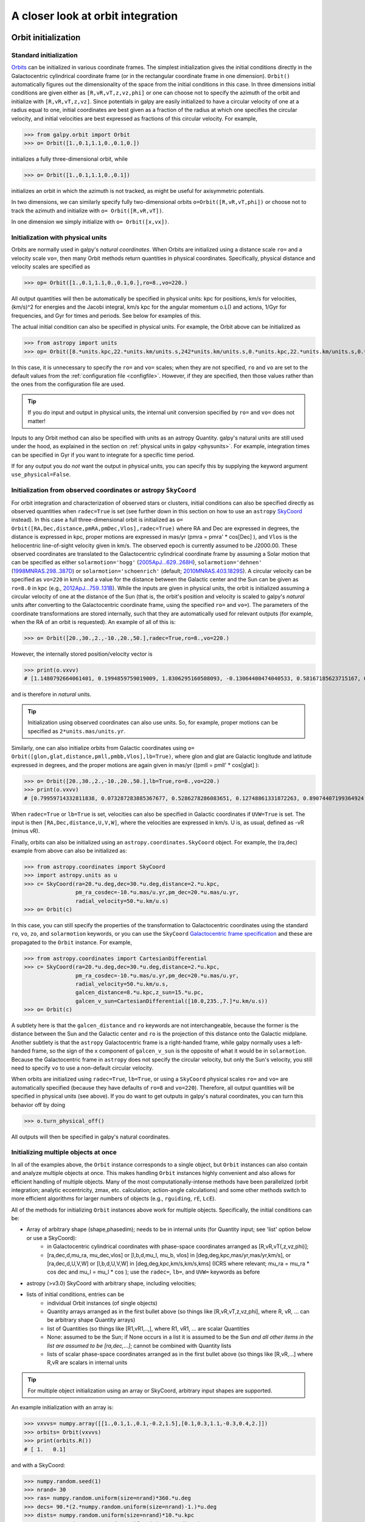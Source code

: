 A closer look at orbit integration
======================================

.. _orbinit:

Orbit initialization
--------------------

Standard initialization
***********************

`Orbits <reference/orbitinit.html>`__ can be initialized in various
coordinate frames. The simplest initialization gives the initial
conditions directly in the Galactocentric cylindrical coordinate frame
(or in the rectangular coordinate frame in one dimension). ``Orbit()``
automatically figures out the dimensionality of the space from the
initial conditions in this case. In three dimensions initial
conditions are given either as ``[R,vR,vT,z,vz,phi]`` or one can
choose not to specify the azimuth of the orbit and initialize with
``[R,vR,vT,z,vz]``. Since potentials in galpy are easily initialized
to have a circular velocity of one at a radius equal to one, initial
coordinates are best given as a fraction of the radius at which one
specifies the circular velocity, and initial velocities are best
expressed as fractions of this circular velocity. For example,

>>> from galpy.orbit import Orbit
>>> o= Orbit([1.,0.1,1.1,0.,0.1,0.])

initializes a fully three-dimensional orbit, while

>>> o= Orbit([1.,0.1,1.1,0.,0.1])

initializes an orbit in which the azimuth is not tracked, as might be
useful for axisymmetric potentials.

In two dimensions, we can similarly specify fully two-dimensional
orbits ``o=Orbit([R,vR,vT,phi])`` or choose not to track the azimuth
and initialize with ``o= Orbit([R,vR,vT])``.

In one dimension we simply initialize with ``o= Orbit([x,vx])``.

Initialization with physical units
************************************

Orbits are normally used in galpy's *natural coordinates*. When Orbits
are initialized using a distance scale ``ro=`` and a velocity scale
``vo=``, then many Orbit methods return quantities in physical
coordinates. Specifically, physical distance and velocity scales are
specified as

>>> op= Orbit([1.,0.1,1.1,0.,0.1,0.],ro=8.,vo=220.)

All output quantities will then be automatically be specified in
physical units: kpc for positions, km/s for velocities, (km/s)^2 for
energies and the Jacobi integral, km/s kpc for the angular momentum
o.L() and actions, 1/Gyr for frequencies, and Gyr for times and
periods. See below for examples of this.

The actual initial condition can also be specified in physical
units. For example, the Orbit above can be initialized as

>>> from astropy import units
>>> op= Orbit([8.*units.kpc,22.*units.km/units.s,242*units.km/units.s,0.*units.kpc,22.*units.km/units.s,0.*units.deg])

In this case, it is unnecessary to specify the ``ro=`` and ``vo=``
scales; when they are not specified, ``ro`` and ``vo`` are set to the
default values from the :ref:`configuration file
<configfile>`. However, if they are specified, then those values
rather than the ones from the configuration file are used.

.. TIP::
   If you do input and output in physical units, the internal unit conversion specified by ``ro=`` and ``vo=`` does not matter!

Inputs to any Orbit method can also be specified with units as an
astropy Quantity. galpy's natural units are still used under the hood,
as explained in the section on :ref:`physical units in galpy
<physunits>`. For example, integration times can be specified in Gyr
if you want to integrate for a specific time period.

If for any output you do *not* want the output in physical units, you
can specify this by supplying the keyword argument
``use_physical=False``.

Initialization from observed coordinates or astropy ``SkyCoord``
****************************************************************

For orbit integration and characterization of observed stars or
clusters, initial conditions can also be specified directly as
observed quantities when ``radec=True`` is set (see further down in
this section on how to use an ``astropy`` `SkyCoord
<http://docs.astropy.org/en/stable/api/astropy.coordinates.SkyCoord.html#astropy.coordinates.SkyCoord>`__
instead). In this case a full three-dimensional orbit is initialized
as ``o= Orbit([RA,Dec,distance,pmRA,pmDec,Vlos],radec=True)``
where RA and Dec are expressed in degrees, the distance is expressed
in kpc, proper motions are expressed in mas/yr (pmra = pmra' *
cos[Dec] ), and ``Vlos`` is the heliocentric line-of-sight velocity
given in km/s. The observed epoch is currently assumed to be
J2000.00. These observed coordinates are translated to the
Galactocentric cylindrical coordinate frame by assuming a Solar motion
that can be specified as either ``solarmotion='hogg'`` (`2005ApJ...629..268H
<http://adsabs.harvard.edu/abs/2005ApJ...629..268H>`_),
``solarmotion='dehnen'`` (`1998MNRAS.298..387D
<http://adsabs.harvard.edu/abs/1998MNRAS.298..387D>`_) or
``solarmotion='schoenrich'`` (default; `2010MNRAS.403.1829S
<http://adsabs.harvard.edu/abs/2010MNRAS.403.1829S>`_). A circular
velocity can be specified as ``vo=220`` in km/s and a value for the
distance between the Galactic center and the Sun can be given as
``ro=8.0`` in kpc (e.g., `2012ApJ...759..131B
<http://adsabs.harvard.edu/abs/2012ApJ...759..131B>`_). While the
inputs are given in physical units, the orbit is initialized assuming
a circular velocity of one at the distance of the Sun (that is, the
orbit's position and velocity is scaled to galpy's *natural* units
after converting to the Galactocentric coordinate frame, using the
specified ``ro=`` and ``vo=``). The parameters of the coordinate
transformations are stored internally, such that they are
automatically used for relevant outputs (for example, when the RA of
an orbit is requested). An example of all of this is:

>>> o= Orbit([20.,30.,2.,-10.,20.,50.],radec=True,ro=8.,vo=220.)

However, the internally stored position/velocity vector is

>>> print(o.vxvv)
# [1.1480792664061401, 0.1994859759019009, 1.8306295160508093, -0.13064400474040533, 0.58167185623715167, 0.14066246212987227]

and is therefore in *natural* units.

.. TIP::
   Initialization using observed coordinates can also use units. So, for example, proper motions can be specified as ``2*units.mas/units.yr``.

Similarly, one can also initialize orbits from Galactic coordinates
using ``o= Orbit([glon,glat,distance,pmll,pmbb,Vlos],lb=True)``, where
glon and glat are Galactic longitude and latitude expressed in
degrees, and the proper motions are again given in mas/yr ((pmll =
pmll' * cos[glat] ):

>>> o= Orbit([20.,30.,2.,-10.,20.,50.],lb=True,ro=8.,vo=220.)
>>> print(o.vxvv)
# [0.79959714332811838, 0.073287283885367677, 0.5286278286083651, 0.12748861331872263, 0.89074407199364924, 0.0927414387396788]


When ``radec=True`` or ``lb=True`` is set, velocities can also be
specified in Galactic coordinates if ``UVW=True`` is set. The input is
then ``[RA,Dec,distance,U,V,W]``, where the velocities are expressed
in km/s. U is, as usual, defined as -vR (minus vR).

Finally, orbits can also be initialized using an
``astropy.coordinates.SkyCoord`` object. For example, the (ra,dec)
example from above can also be initialized as:

>>> from astropy.coordinates import SkyCoord
>>> import astropy.units as u
>>> c= SkyCoord(ra=20.*u.deg,dec=30.*u.deg,distance=2.*u.kpc,
	        pm_ra_cosdec=-10.*u.mas/u.yr,pm_dec=20.*u.mas/u.yr,
                radial_velocity=50.*u.km/u.s)
>>> o= Orbit(c)

In this case, you can still specify the properties of the
transformation to Galactocentric coordinates using the standard
``ro``, ``vo``, ``zo``, and ``solarmotion`` keywords, or you can use
the ``SkyCoord`` `Galactocentric frame specification
<http://docs.astropy.org/en/stable/api/astropy.coordinates.Galactocentric.html#astropy.coordinates.Galactocentric>`__
and these are propagated to the ``Orbit`` instance. For example,

>>> from astropy.coordinates import CartesianDifferential
>>> c= SkyCoord(ra=20.*u.deg,dec=30.*u.deg,distance=2.*u.kpc,
	        pm_ra_cosdec=-10.*u.mas/u.yr,pm_dec=20.*u.mas/u.yr,
                radial_velocity=50.*u.km/u.s,
                galcen_distance=8.*u.kpc,z_sun=15.*u.pc,
                galcen_v_sun=CartesianDifferential([10.0,235.,7.]*u.km/u.s))
>>> o= Orbit(c)

A subtlety here is that the ``galcen_distance`` and ``ro`` keywords
are not interchangeable, because the former is the distance between
the Sun and the Galactic center and ``ro`` is the projection of this
distance onto the Galactic midplane. Another subtlety is that the
``astropy`` Galactocentric frame is a right-handed frame, while galpy
normally uses a left-handed frame, so the sign of the x component of
``galcen_v_sun`` is the opposite of what it would be in
``solarmotion``. Because the Galactocentric frame in ``astropy`` does
not specify the circular velocity, but only the Sun's velocity, you
still need to specify ``vo`` to use a non-default circular velocity.

When orbits are initialized using ``radec=True``, ``lb=True``, or
using a ``SkyCoord`` physical scales ``ro=`` and ``vo=`` are
automatically specified (because they have defaults of ``ro=8`` and
``vo=220``). Therefore, all output quantities will be specified in
physical units (see above). If you do want to get outputs in galpy's
natural coordinates, you can turn this behavior off by doing

>>> o.turn_physical_off()

All outputs will then be specified in galpy's natural coordinates.

.. _orbmultinit:

Initializing multiple objects at once
*************************************

In all of the examples above, the ``Orbit`` instance corresponds to a
single object, but ``Orbit`` instances can also contain and analyze
multiple objects at once. This makes handling ``Orbit`` instances
highly convenient and also allows for efficient handling of multiple
objects. Many of the most computationally-intense methods have been
parallelized (orbit integration; analytic eccentricity, zmax,
etc. calculation; action-angle calculations) and some other methods
switch to more efficient algorithms for larger numbers of objects
(e.g., ``rguiding``, ``rE``, ``LcE``). 

All of the methods for initializing ``Orbit`` instances above work for
multiple objects. Specifically, the initial conditions can be:

* Array of arbitrary shape (shape,phasedim); needs to be in internal units (for Quantity input; see 'list' option below or use a SkyCoord):
    * in Galactocentric cylindrical coordinates with phase-space coordinates arranged as [R,vR,vT(,z,vz,phi)];
    * [ra,dec,d,mu_ra, mu_dec,vlos] or [l,b,d,mu_l, mu_b, vlos] in [deg,deg,kpc,mas/yr,mas/yr,km/s], or [ra,dec,d,U,V,W] or [l,b,d,U,V,W] in [deg,deg,kpc,km/s,km/s,kms] (ICRS where relevant; mu_ra = mu_ra * cos dec and mu_l = mu_l * cos ); use the ``radec=``, ``lb=``, and ``UVW=`` keywords as before
* astropy (>v3.0) SkyCoord with arbitrary shape, including velocities;
* lists of initial conditions, entries can be
   * individual Orbit instances (of single objects)
   * Quantity arrays arranged as in the first bullet above (so things like [R,vR,vT,z,vz,phi], where R, vR, ... can be arbitrary shape Quantity arrays)
   * list of Quantities (so things like [R1,vR1,..,], where R1, vR1, ... are scalar Quantities
   * None: assumed to be the Sun; if None occurs in a list it is assumed to be the Sun *and all other items in the list are assumed to be [ra,dec,...]*; cannot be combined with Quantity lists
   * lists of scalar phase-space coordinates arranged as in the first bullet above (so things like [R,vR,...] where R,vR are scalars in internal units  

.. TIP::
   For multiple object initialization using an array or SkyCoord, arbitrary input shapes are supported.

An example initialization with an array is:

>>> vxvvs= numpy.array([[1.,0.1,1.,0.1,-0.2,1.5],[0.1,0.3,1.1,-0.3,0.4,2.]])
>>> orbits= Orbit(vxvvs)
>>> print(orbits.R())
# [ 1.   0.1]

and with a SkyCoord:

>>> numpy.random.seed(1)
>>> nrand= 30
>>> ras= numpy.random.uniform(size=nrand)*360.*u.deg
>>> decs= 90.*(2.*numpy.random.uniform(size=nrand)-1.)*u.deg
>>> dists= numpy.random.uniform(size=nrand)*10.*u.kpc
>>> pmras= 20.*(2.*numpy.random.uniform(size=nrand)-1.)*20.*u.mas/u.yr
>>> pmdecs= 20.*(2.*numpy.random.uniform(size=nrand)-1.)*20.*u.mas/u.yr
>>> vloss= 200.*(2.*numpy.random.uniform(size=nrand)-1.)*u.km/u.s
# Without any custom coordinate-transformation parameters
>>> co= SkyCoord(ra=ras,dec=decs,distance=dists, 
                 pm_ra_cosdec=pmras,pm_dec=pmdecs,
                 radial_velocity=vloss,
                 frame='icrs')
>>> orbits= Orbit(co)
>>> print(orbits.ra()[:3],ras[:3])
# [  1.50127922e+02   2.59316818e+02   4.11749371e-02] deg [  1.50127922e+02   2.59316818e+02   4.11749342e-02] deg

As before, you can use the ``SkyCoord`` Galactocentric frame
specification here.

``Orbit`` instances containing multiple objects act like numpy arrays
in many ways, but have some subtly different behaviors for some
functions. For example, one can do:

>>> print(len(orbits))
# 30
>>> print(orbits.shape)
# (30,)
>>> print(orbits.size)
# 30
>>> orbits.reshape((6,5)) # reshape is done inplace
>>> print(len(orbits))
# 6
>>> print(orbits.shape)
# (6,5)
>>> print(orbits.size)
# 30
>>> sliced_orbits= orbits[:3,1:5] # Extract a subset using numpy's slicing rules
>>> print(sliced_orbits.shape)
# (3,4)
>>> single_orbit= orbits[1,3] # Extract a single object
>>> print(single_orbit.shape)
# ()

Slicing creates a new ``Orbit`` instance. When slicing an ``Orbit``
instance that has been integrated, the integrated orbit will be
transferred to the new instance.

The shape of the ``Orbit`` instances is retained for all relevant
outputs. Continuing on from the previous example (where ``orbits`` has
shape ``(6,5)`` after we reshaped it), we have:

>>> print(orbits.R().shape)
# (6,5)
>>> print(orbits.L().shape)
# (6,5,3)

After orbit integration, evaluating ``orbits.R(times)`` would return
an array with shape ``(6,5,ntimes)`` here.

.. _orbfromname:

Initialization from an object's name
****************************************

A convenience method, ``Orbit.from_name``, is also available to initialize
orbits from the name of an object. For example, for the star `Lacaille 8760 <https://en.wikipedia.org/wiki/Lacaille_8760>`__:

>>> o= Orbit.from_name('Lacaille 8760', ro=8., vo=220.)
>>> [o.ra(), o.dec(), o.dist(), o.pmra(), o.pmdec(), o.vlos()]
# [319.31362023999276, -38.86736390000036, 0.003970940656277758, -3258.5529999996584, -1145.3959999996205, 20.560000000006063]

but this also works for globular clusters, e.g., to obtain `Omega Cen <https://en.wikipedia.org/wiki/Omega_Centauri>`__'s orbit and current location in the Milky Way do:

>>> o= Orbit.from_name('Omega Cen')
>>> from galpy.potential import MWPotential2014
>>> ts= numpy.linspace(0.,100.,2001)
>>> o.integrate(ts,MWPotential2014)
>>> o.plot()
>>> plot([o.R()],[o.z()],'ro')

.. image:: images/mwp14-orbit-integration-omegacen.png
	:scale: 40 %

We see that Omega Cen is currently close to its maximum distance from both the Galactic center and from the Galactic midplane (note that Omega Cen's phase-space coordinates were updated internally in ``galpy`` after this plot was made and the orbit is now slightly different).

Similarly, you can do:

>>> o= Orbit.from_name('LMC')
>>> [o.ra(), o.dec(), o.dist(), o.pmra(), o.pmdec(), o.vlos()]
# [80.894200000000055, -69.756099999999847, 49.999999999999993, 1.909999999999999, 0.2290000000000037, 262.19999999999993]

It is also possible to initialize using multiple names, for example:

>>> o= Orbit.from_name(['LMC','SMC'])
>>> print(o.ra(),o.dec(),o.dist())
# [ 80.8942  13.1583] deg [-69.7561 -72.8003] deg [ 50.  60.] kpc

The names are stored in the ``name`` attribute:

>>> print(o.name)
# ['LMC', 'SMC']

The ``Orbit.from_name`` method attempts to resolve the name of the
object in SIMBAD, and then use the observed coordinates found there to
generate an ``Orbit`` instance. In order to query SIMBAD,
``Orbit.from_name`` requires the `astroquery
<https://astroquery.readthedocs.io/>`_ package to be installed. A
small number of objects, mainly Milky Way globular clusters and dwarf
satellite galaxies, have their phase-space coordinates stored in a
file that is part of galpy and for these objects the values from this
file are used rather than querying SIMBAD. ``Orbit.from_name``
supports tab completion in IPython/Jupyter for this list of objects

.. image:: images/orbit-fromname-tabcomplete.png
   :scale: 50 %

The ``Orbit.from_name`` method also allows you to load some
collections of objects in a simple manner. Currently, three
collections are supported: 'MW globular clusters', 'MW satellite
galaxies', and 'solar system'. Specifying 'MW globular clusters' loads
all of the Milky-Way globular clusters with data from Gaia DR2 (using the
`Vasiliev 2019
<https://ui.adsabs.harvard.edu/abs/2019MNRAS.484.2832V>`__ catalog):

>>> o= Orbit.from_name('MW globular clusters')
>>> print(len(o))
# 150
>>> print(o.name)
# ['NGC5286', 'Terzan12', 'Arp2', 'NGC5024', ... ]
>>> print(o.r())
# [  8.86999028   3.33270877  21.42173795  18.41411889, ...]

It is then easy to, for example, integrate the orbits of all Milky-Way globular clusters in ``MWPotential2014`` and plot them in 3D:

>>> ts= numpy.linspace(0.,300.,1001)
>>> o.integrate(ts,MWPotential2014)
>>> o.plot3d(alpha=0.4)
>>> xlim(-100.,100.)
>>> ylim(-100.,100)
>>> gca().set_zlim3d(-100.,100);

.. image:: images/orbit-fromname-mwglobsorbits.png
   :scale: 65 %

Similarly, 'MW satellite galaxies' loads all of the Milky-Way satellite galaxies from `Fritz et al. (2018) <https://ui.adsabs.harvard.edu/abs/2018A%26A...619A.103F>`__:

>>> o= Orbit.from_name('MW satellite galaxies')
>>> print(len(o))
# 40
>>> print(o.name)
# ['AquariusII', 'BootesI', 'BootesII', 'CanesVenaticiI', 'CanesVenaticiII', 'Carina',
   'CarinaII', 'CarinaIII', 'ComaBerenices', 'CraterII', 'Draco', 'DracoII', 'EridanusII', 
   'Fornax', 'GrusI', 'Hercules', 'HorologiumI', 'HydraII', 'HydrusI', 'LeoI', 'LeoII', 
   'LeoIV', 'LeoV', 'LMC', 'PhoenixI', 'PiscesII', 'ReticulumII', 'Sgr', 'Sculptor',
   'Segue1', 'Segue2', 'SMC', 'Sextans', 'TriangulumII', 'TucanaII', 'TucanaIII',
   'UrsaMajorI', 'UrsaMajorII', 'UrsaMinor', 'Willman1']
>>> print(o.r())
# [105.11517882  64.02897066  39.72074174 210.66938806 160.60529059
 105.36807259  37.01725917  28.92738515  43.43084545 111.15279646
  79.06498854  23.70062857 364.87901007 141.29780146 116.28700298
 128.81345239  83.47228672 147.90512269  25.68800918 272.93146472
 227.39435987 154.7574384  173.77516411  49.60813235 418.76813979
 181.9540996   32.92030664  19.06561359  84.81046251  27.67609888
  42.13122436  60.28760354  88.86197382  34.58139798  53.79147743
  21.05413655 101.85224099  40.70060809  77.72601419  42.65853777] kpc

and we can integrate and plot them in 3D as above:

>>> o.plot3d(alpha=0.4)
>>> xlim(-400.,400.)
>>> ylim(-400.,400)
>>> gca().set_zlim3d(-400.,400)

.. image:: images/orbit-fromname-mwsatsorbits.png
   :scale: 65 %

Because ``MWPotential2014`` has a relatively low-mass dark-matter halo, a bunch of the satellites are unbound (to make them bound, you can increase the mass of the halo by, for example, multiplying it by 1.5, as in ``MWPotential2014[2]*= 1.5``).

Finally, for illustrative purposes, the solar system is included as a
collection as well. The solar system is set up such that the center of
what is normally the Galactocentric coordinate frame in ``galpy`` is
now the solar system barycenter and the coordinate frame is a
heliocentric one. The solar system data are taken from `Bovy et
al. (2010) <https://ui.adsabs.harvard.edu/abs/2010ApJ...711.1157B>`__
and they represent the positions and planets on April 1, 2009. To load
the solar system do:

>>> o= Orbit.from_name('solar system') 

Giving for example:

>>> print(o.name) 
# ['Mercury', 'Venus', 'Earth', 'Mars', 'Jupiter', 'Saturn', 'Uranus', 'Neptune']

You can then, for example, integrate the solar system for 10 years as follows

>>> import astropy.units as u
>>> from galpy.potential import KeplerPotential
>>> from galpy.util.conversion import get_physical
>>> kp= KeplerPotential(amp=1.*u.Msun,**get_physical(o)) # Need to use **get_physical to get the ro= and vo= parameters, which differ from the default for the solar system
>>> ts= numpy.linspace(0.,10.,1001)*u.yr
>>> o.integrate(ts,kp)
>>> o.plot(d1='x',d2='y')

which gives

.. image:: images/orbit-fromname-solarsyst.png
   :scale: 75 %

Note that, as usual, physical outputs are in kpc, leading to very small numbers! 

.. TIP::
   Setting up an ``Orbit`` instance *without* arguments will return an Orbit instance representing the Sun: ``o= Orbit()``. This instance has physical units *turned on by default*, so methods will return outputs in physical units unless you ``o.turn_physical_off()``.

.. WARNING::
   Orbits initialized using ``Orbit.from_name`` have physical output *turned on by default*, so methods will return outputs in physical units unless you ``o.turn_physical_off()``.

.. _orbintegration:

Orbit integration
------------------

After an orbit is initialized, we can integrate it for a set of times
``ts``, given as a numpy array. For example, in a simple logarithmic
potential we can do the following

>>> from galpy.potential import LogarithmicHaloPotential
>>> lp= LogarithmicHaloPotential(normalize=1.)
>>> o= Orbit([1.,0.1,1.1,0.,0.1,0.])
>>> import numpy
>>> ts= numpy.linspace(0,100,10000)
>>> o.integrate(ts,lp)

to integrate the orbit from ``t=0`` to ``t=100``, saving the orbit at
10000 instances. In physical units, we can integrate for 10 Gyr as follows

>>> from astropy import units
>>> ts= numpy.linspace(0,10.,10000)*units.Gyr
>>> o.integrate(ts,lp)

.. WARNING::
   When the integration times are not specified using a Quantity, they are assumed to be in natural units.

If we initialize the Orbit using a distance scale ``ro=`` and a
velocity scale ``vo=``, then Orbit plots and outputs will use physical
coordinates (currently, times, positions, and velocities)

>>> op= Orbit([1.,0.1,1.1,0.,0.1,0.],ro=8.,vo=220.) #Use Vc=220 km/s at R= 8 kpc as the normalization
>>> op.integrate(ts,lp) 

An ``Orbit`` instance containing multiple objects can be integrated in
the same way and the orbit integration will be performed in parallel
on machines with multiple cores. For the fast C integrators (:ref:`see
below <fastorbit>`), this parallelization is done using OpenMP in C
and requires one to set the ``OMP_NUM_THREADS`` environment variable
to control the number of cores used. The Python integrators are
parallelized in Python and by default also use the ``OMP_NUM_THREADS``
variable to set the number of cores (but for the Python integrators
this can be overwritten). A simple example is

>>> vxvvs= numpy.array([[1.,0.1,1.,0.1,-0.2,1.5],[0.1,0.3,1.1,-0.3,0.4,2.]])
>>> orbits= Orbit(vxvvs)
>>> orbits.integrate(ts,lp)
>>> print(orbits.R(ts).shape)
# (2,10000)
>>> print(orbits.R(ts))
# [[ 1.          1.00281576  1.00563403 ...,  1.05694767  1.05608923
#   1.0551804 ]
# [ 0.1         0.18647825  0.27361065 ...,  3.39447863  3.34992543
#   3.30527001]]

.. _orbintegration-noninertial:

Orbit integration in non-inertial frames
-----------------------------------------

The default assumption in ``galpy`` is that the frame that an orbit is 
integrated in is an inertial one. However, ``galpy`` also supports 
orbit integration in non-inertial frames that are rotating or whose 
center is accelerating (or a combination of the two). When a frame is 
not an inertial frame, fictitious forces such as the centrifugal 
and Coriolis forces need to be taken into account. ``galpy`` implements 
all of the necessary forces as part of the 
:ref:`NonInertialFrameForce <noninertialframe_potential>` class. objects
of this class are instantiated with arbitrary three-dimensional rotation 
frequencies (and their time derivative) and/or arbitrary three-dimensional 
acceleration of the origin. The class documentation linked to above 
provides full mathematical details on the rotation and acceleration 
of the non-inertial frame.

We can then, for example, integrate the orbit of the Sun in the LSR frame, 
that is, the frame that is corotating with that of the circular orbit 
at the location of the Sun. To do this for ``MWPotential2014``, do

>>> from galpy.potential import MWPotential2014, NonInertialFrameForce
>>> nip= NonInertialFrameForce(Omega=1.) # LSR has Omega=1 in natural units
>>> o= Orbit() # Orbit() is the orbit of the Sun in the inertial frame
>>> o.turn_physical_off() # To use internal units
>>> o= Orbit([o.R(),o.vR(),o.vT()-1.,o.z(),o.vz(),o.phi()]) # Convert to the LSR frame
>>> ts= numpy.linspace(0.,20.,1001)
>>> o.integrate(ts,MWPotential2014+nip)
>>> o.plot(d1='x',d2='y')

which gives

.. image:: images/orbit-noninert-sunlsr-internal.png
   :scale: 50 %

we can compare this to integrating the orbit in the inertial frame and 
displaying it in the non-inertial LSR frame as follows:

>>> o.plot(d1='x',d2='y') # Repeat plot from above
>>> o= Orbit() # Orbit() is the orbit of the Sun in the inertial frame
>>> o.turn_physical_off() # To use internal units
>>> o.integrate(ts,MWPotential2014)
>>> o.plot(d1='R*cos(phi-t)',d2='R*sin(phi-t)',overplot=True) # Omega = 1, so Omega t = t

which gives

.. image:: images/orbit-noninert-sunlsr-internal-compare.png
   :scale: 50 %

We can also do all of the above in physical units, in which case the 
first example above becomes

>>> from galpy.potential import MWPotential2014, NonInertialFrameForce
>>> from astropy import units
>>> nip= NonInertialFrameForce(Omega=220./8.*units.km/units.s/units.kpc)
>>> o= Orbit() # Orbit() is the orbit of the Sun in the inertial frame
>>> o= Orbit([o.R(quantity=True),o.vR(quantity=True),
              o.vT(quantity=True)-220.*units.km/units.s,
              o.z(quantity=True),o.vz(quantity=True),
              o.phi(quantity=True)]) # Convert to the LSR frame
>>> ts= numpy.linspace(0.,20.,1001)
>>> o.integrate(ts,MWPotential2014+nip)
>>> o.plot(d1='x',d2='y')

We can also provide the ``Omega=`` frequency as an arbitrary function of time. 
In this case, the frequency must be returned in internal units and the input 
time of this function must be in internal units as well (use the routines in 
:ref:`galpy.util.conversion <bovyconversion>` for converting from physical to 
internal units; you need to *divide* by these to go from physical to internal). 
For the example above, this would amount to setting

>>> nip= NonInertialFrameForce(Omega=lambda t: 1.,Omegadot=lambda t: 0.)

Note that when we supply ``Omega`` as a function, it is necessary to specify 
its time derivative as well as ``Omegadot`` (all again in internal units).

We give an example of having the origin of the non-inertial frame accelerate 
in the :ref:`orbit-example-barycentric-acceleration-LMC` section below.

Displaying the orbit
---------------------

After integrating the orbit, it can be displayed by using the
``plot()`` function. The quantities that are plotted when ``plot()``
is called depend on the dimensionality of the orbit: in 3D the (R,z)
projection of the orbit is shown; in 2D either (X,Y) is plotted if the
azimuth is tracked and (R,vR) is shown otherwise; in 1D (x,vx) is
shown. E.g., for the example given above at the start of the 
:ref:`orbintegration` section above,

>>> o.plot()

gives

.. image:: images/lp-orbit-integration.png

If we do the same for the Orbit that has physical distance and
velocity scales associated with it, we get the following

>>> op.plot()

.. image:: images/lp-orbit-integration-physical.png

If we call ``op.plot(use_physical=False)``, the quantities will be
displayed in natural galpy coordinates. 

Plotting an ``Orbit`` instance that consists of multiple objects plots
all objects at once, e.g.,

>>> orbits.plot()

gives

.. image:: images/lp-orbits-integration.png
	:scale: 80 % 

Other projections of the orbit can be displayed by specifying the
quantities to plot. E.g., 

>>> o.plot(d1='x',d2='y')

gives the projection onto the plane of the orbit:

.. image:: images/lp-orbit-integration-xy.png

while

>>> o.plot(d1='R',d2='vR')

gives the projection onto (R,vR):

.. image:: images/lp-orbit-integration-RvR.png

We can also plot the orbit in other coordinate systems such as
Galactic longitude and latitude

>>> o.plot('k.',d1='ll',d2='bb')

which shows

.. image:: images/lp-orbit-integration-lb.png

or RA and Dec

>>> o.plot('k.',d1='ra',d2='dec')

.. image:: images/lp-orbit-integration-radec.png

See the documentation of the o.plot function and the o.ra(), o.ll(),
etc. functions on how to provide the necessary parameters for the
coordinate transformations.

It is also possible to plot quantities computed from the basic Orbit
outputs like ``o.x()``, ``o.r()``, etc. For this to work, the `numexpr
<https://github.com/pydata/numexpr>`__ module needs to be installed;
this can be done using ``pip`` or ``conda``. Then you can ask for
plots like

>>> o.plot(d1='r',d2='vR*R/r+vz*z/r')

where ``d2=`` converts the velocity to spherical coordinates (this is
currently not a pre-defined option). This gives the following orbit
(which is closed in this projection, because we are using a spherical
potential):

.. image:: images/lp-orbit-integration-spherrvr.png

You can also do  more complex things like

>>> o.plot(d1='x',d2='y')
>>> o.plot(d1='R*cos(phi-{:f}*t)'.format(o.Op(quantity=False)),
           d2='R*sin(phi-{:f}*t)'.format(o.Op(quantity=False)),
          overplot=True)

which shows the orbit in the regular ``(x,y)`` frame as well as in a
``(x,y)`` frame that is rotating at the angular frequency of the
orbit. When doing more complex calculations like this, you need to
make sure that you are getting the units right: parameters ``param``
in the expression you provide are directly evaluated as ``o.param()``,
which depending on how you setup the object may or may not return
output in physical units. The expression above is safe, because
``o.Op`` evaluated like this will be in a consistent unit system with
the rest of the expression. Expressions cannot contain astropy
Quantities (these cannot be parsed by the parser), which is why
``quantity=False`` is specified; this is also used internally.

Finally, it is also possible to plot arbitrary functions of time with
``Orbit.plot``, by specifying ``d1=`` or ``d2=`` as a function. For
example, to display the orbital velocity in the spherical radial
direction, which we also did with the expression above, you can do the
following

>>> o.plot(d1='r',
	   d2=lambda t: o.vR(t)*o.R(t)/o.r(t)+o.vz(t)*o.z(t)/o.r(t),
	   ylabel='v_r')

For a function like this, just specifying it as the expression
``d2='vR*R/r+vz*z/r'`` is much more convenient, but expressions that
cannot be parsed automatically could be directly given as a function.

.. _orbanim:

Animating the orbit
-------------------

.. WARNING::
   Animating orbits is a new, experimental feature at this time that may be changed in later versions. It has only been tested in a limited fashion. If you are having problems with it, please open an `Issue <https://github.com/jobovy/galpy/issues>`__ and list all relevant details about your setup (python version, jupyter version, browser, any error message in full). It may also be helpful to check the javascript console for any errors.

In a `jupyter notebook <http://jupyter.org>`__ or in `jupyterlab <http://jupyterlab.readthedocs.io/en/stable/>`__ (jupyterlab versions >= 0.33) you can also create an animation of an orbit *after* you have integrated it. For example, to do this for the ``op`` orbit from above (but only integrated for 2 Gyr to create a shorter animation as an example here), do

>>> op.animate()

This will create the following animation

.. raw:: html
   :file: orbitanim.html

.. TIP::
   There is currently no option to save the animation within ``galpy``, but you could use screen capture software (for example, QuickTime's `Screen Recording <https://support.apple.com/kb/ph5882?locale=en_CA>`__ feature) to record your screen while the animation is running and save it as a video.

``animate`` has options to specify the width and height of the resulting animation, and it can also animate up to three projections of an orbit at the same time. For example, we can look at the orbit in both (x,y) and (R,z) at the same time with

>>> op.animate(d1=['x','R'],d2=['y','z'],width=800)

which gives

.. raw:: html
   :file: orbitanim2proj.html

If you want to embed the animation in a webpage, you can obtain the necessary HTML using the ``_repr_html_()`` function of the IPython.core.display.HTML object returned by ``animate``. By default, the HTML includes the entire orbit's data, but ``animate`` also has an option to store the orbit in a separate ``JSON`` file that will then be loaded by the output HTML code.

``animate`` also works in principle for ``Orbit`` instances containing multiple objects, but in practice the resulting animation is very slow once more than a few orbits/projections are used.
   
Orbit characterization
----------------------

The properties of the orbit can also be found using galpy. For
example, we can calculate the peri- and apocenter radii of an orbit,
its eccentricity, and the maximal height above the plane of the orbit

>>> o.rap(), o.rperi(), o.e(), o.zmax()
# (1.2581455175173673,0.97981663263371377,0.12436710999105324,0.11388132751079502)

or for multiple objects at once

>>> orbits.rap(), orbits.rperi(), orbits.e(), orbits.zmax()
# (array([ 1.0918143 ,  0.49557137]),
# array([ 0.96779816,  0.29150873]),
# array([ 0.06021334,  0.2592654 ]),
# array([ 0.24734084,  0.47327396]))

These four quantities can also be computed using analytical means (exact or approximations depending on the potential) by specifying ``analytic=True``

>>> o.rap(analytic=True), o.rperi(analytic=True), o.e(analytic=True), o.zmax(analytic=True)
# (1.2581448917376636,0.97981640959995842,0.12436697719989584,0.11390708640305315)

or for multiple objects at once (this calculation is done in parallel on systems that support it)

>>> orbits.rap(analytic=True), orbits.rperi(analytic=True), orbits.e(analytic=True), orbits.zmax(analytic=True)
# (array([ 1.09181433,  0.49557137]),
# array([ 0.96779816,  0.29150873]),
# array([ 0.06021335,  0.2592654 ]),
# array([ 0.24734693,  0.4733304 ]))

We can also calculate the energy of the orbit, either in the potential
that the orbit was integrated in, or in another potential:

>>> o.E(), o.E(pot=mp)
# (0.6150000000000001, -0.67390625000000015)

where ``mp`` is the Miyamoto-Nagai potential of :ref:`Introduction:
Rotation curves <rotcurves>`.

Many other quantities characterizing the orbit can be calculated as well, 
for example, orbital actions, frequencies, and angles (see 
:ref:`this section <aaorbit>`), the guiding-center radius ``rguiding``, 
and the radius ``rE`` and angular momentum ``LcE`` of the circular orbit 
with the same energy as the Orbit instance. See the 
:ref:`Orbit API page <orbit-api>` for a full list of quantities that can 
accessed for any ``Orbit`` instance.

For the Orbit ``op`` that was initialized above with a distance scale
``ro=`` and a velocity scale ``vo=``, these outputs are all in
physical units

>>> op.rap(), op.rperi(), op.e(), op.zmax()
# (10.065158988860341,7.8385312810643057,0.12436696983841462,0.91105035688072711) #kpc
>>> op.E(), op.E(pot=mp)
# (29766.000000000004, -32617.062500000007) #(km/s)^2

We can also show the energy as a function of time (to check energy
conservation)

>>> o.plotE(normed=True)

gives

.. image:: images/lp-orbit-integration-E.png

We can specify another quantity to plot the energy against by
specifying ``d1=``. We can also show the vertical energy, for example,
as a function of R

>>> o.plotEz(d1='R',normed=True)

.. image:: images/lp-orbit-integration-Ez.png

.. _fastchar:

Fast orbit characterization
---------------------------

It is also possible to use galpy for the fast estimation of orbit
parameters as demonstrated in `Mackereth & Bovy (2018)
<http://adsabs.harvard.edu/abs/2018PASP..130k4501M>`__ via the
Staeckel approximation (originally used by `Binney (2012)
<http://adsabs.harvard.edu/abs/2012MNRAS.426.1324B>`_ for the
appoximation of actions in axisymmetric potentials), without
performing any orbit integration.  The method uses the geometry of the
orbit tori to estimate the orbit parameters. After initialising an
``Orbit`` instance, the method is applied by specifying
``analytic=True`` and selecting ``type='staeckel'``.

>>> o.e(analytic=True, type='staeckel')

if running the above without integrating the orbit, the potential
should also be specified in the usual way

>>> o.e(analytic=True, type='staeckel', pot=mp)

This interface automatically estimates the necessary delta parameter
based on the initial condition of the ``Orbit`` object. (delta is the
focal-length parameter of the prolate spheroidal coordinate system
used in the approximation, see :ref:`the documentation of the
actionAngleStaeckel class <actionanglestaeckel>`).

While this is useful and fast for individual ``Orbit`` objects, it is
likely that users will want to rapidly evaluate the orbit parameters
of large numbers of objects. The easiest way to do this is by setting
up an ``Orbit`` instance that contains all objects and call the same
functions as above (in this case, the necessary delta parameter will
be automatically determined for each object in the instance based on
its initial condition)

>>> os= Orbit([R, vR, vT, z, vz, phi])
>>> os.e(analytic=True,type='staeckel',pot=mp)

In this case, the returned array has the same shape as the input
``R,vR,...`` arrays.

Rather than automatically estimating delta, you can specify an array
for ``delta`` when calling ``os.e`` (or ``zmax``, ``rperi``, and
``rap``), for example by first estimating good ``delta`` parameters as
follows:

>>> from galpy.actionAngle import estimateDeltaStaeckel
>>> delta= estimateDeltaStaeckel(mp, R, z, no_median=True)

where ``no_median=True`` specifies that the function return the delta
parameter at each given point rather than the median of the calculated
deltas (which is the default option). Then one can compute the
eccentricity etc. using individual delta values as:

>>> os.e(analytic=True,type='staeckel',pot=mp,delta=delta)

We can test the speed of this method in iPython by finding the
parameters at 100000 steps along an orbit in MWPotential2014, like
this

>>> o= Orbit([1.,0.1,1.1,0.,0.1,0.])
>>> ts = numpy.linspace(0,100,10000)
>>> o.integrate(ts,MWPotential2014)
>>> os= o(ts) # returns an Orbit instance with nt objects, each initialized at the position at one of the ts
>>> delta= estimateDeltaStaeckel(MWPotential2014,o.R(ts),o.z(ts),no_median=True)
>>> %timeit -n 10 os.e(analytic=True,pot=MWPotential2014,delta=delta)
# 584 ms ± 8.63 ms per loop (mean ± std. dev. of 7 runs, 1 loop each)

you can see that in this potential, each phase space point is
calculated in roughly 60µs.  further speed-ups can be gained by using
the ``galpy.actionAngle.actionAngleStaeckelGrid`` module, which first
calculates the parameters using a grid-based interpolation

>>> from galpy.actionAngle import actionAngleStaeckelGrid
>>> R, vR, vT, z, vz, phi = o.getOrbit().T
>>> aASG= actionAngleStaeckelGrid(pot=MWPotential2014,delta=0.4,nE=51,npsi=51,nLz=61,c=True,interpecc=True)
>>> %timeit -n 10 es, zms, rps, ras = aASG.EccZmaxRperiRap(R,vR,vT,z,vz,phi)
# 47.4 ms ± 5.11 ms per loop (mean ± std. dev. of 7 runs, 10 loops each)

where ``interpecc=True`` is required to perform the interpolation of
the orbit parameter grid.  Looking at how the eccentricity estimation
varies along the orbit, and comparing to the calculation using the
orbit integration, we see that the estimation good job

.. image:: images/lp-orbit-integration-et.png
	:scale: 40 % 

Accessing the raw orbit
-----------------------

The value of ``R``, ``vR``, ``vT``, ``z``, ``vz``, ``x``, ``vx``,
``y``, ``vy``, ``phi``, and ``vphi`` at any time can be obtained by
calling the corresponding function with as argument the time (the same
holds for other coordinates ``ra``, ``dec``, ``pmra``, ``pmdec``,
``vra``, ``vdec``, ``ll``, ``bb``, ``pmll``, ``pmbb``, ``vll``,
``vbb``, ``vlos``, ``dist``, ``helioX``, ``helioY``, ``helioZ``,
``U``, ``V``, and ``W``). If no time is given the initial condition is
returned, and if a time is requested at which the orbit was not saved
spline interpolation is used to return the value. Examples include

>>> o.R(1.)
# 1.1545076874679474
>>> o.phi(99.)
# 88.105603035901169
>>> o.ra(2.,obs=[8.,0.,0.],ro=8.)
# array([ 285.76403985])
>>> o.helioX(5.)
# array([ 1.24888927])
>>> o.pmll(10.,obs=[8.,0.,0.,0.,245.,0.],ro=8.,vo=230.)
# array([-6.45263888])

For the Orbit ``op`` that was initialized above with a distance scale
``ro=`` and a velocity scale ``vo=``, the first of these would be

>>> op.R(1.)
# 9.2360614837829225 #kpc

which we can also access in natural coordinates as

>>> op.R(1.,use_physical=False)
# 1.1545076854728653

We can also specify a different distance or velocity scale on the fly,
e.g.,

>>> op.R(1.,ro=4.) #different velocity scale would be vo=
# 4.6180307418914612

For ``Orbit`` instances that contain multiple objects, the functions
above return arrays with the shape of the Orbit.

We can also initialize an ``Orbit`` instance using the phase-space
position of another ``Orbit`` instance evaulated at time t. For
example,

>>> newOrbit= o(10.)

will initialize a new ``Orbit`` instance with as initial condition the
phase-space position of orbit ``o`` at ``time=10.``. If multiple times
are given, an ``Orbit`` instance with one object for each time will be
instantiated (this works even if the original ``Orbit`` instance
contained multiple objects already).

The whole orbit can also be obtained using the function ``getOrbit``

>>> o.getOrbit()

which returns a matrix of phase-space points with dimensions [ntimes,nphasedim] or [shape,ntimes,nphasedim] for ``Orbit`` instances with multiple objects.


.. _fastorbit:

Fast orbit integration and available integrators
------------------------------------------------

The standard orbit integration is done purely in python using standard
scipy integrators. When fast orbit integration is needed for batch
integration of a large number of orbits, a set of orbit integration
routines are written in C that can be accessed for most potentials, as
long as they have C implementations, which can be checked by using the
attribute ``hasC``

>>> mp= MiyamotoNagaiPotential(a=0.5,b=0.0375,amp=1.,normalize=1.)
>>> mp.hasC
# True

Fast C integrators can be accessed through the ``method=`` keyword of
the ``orbit.integrate`` method. Currently available integrators are

* rk4_c
* rk6_c
* dopr54_c
* dop853_c

which are Runge-Kutta and Dormand-Prince methods. There are also a
number of symplectic integrators available

* leapfrog_c
* symplec4_c
* symplec6_c

The higher order symplectic integrators are described in `Yoshida
(1993) <http://adsabs.harvard.edu/abs/1993CeMDA..56...27Y>`_. In pure
Python, the available integrators are

* leapfrog
* odeint
* dop853

For most applications I recommend ``symplec4_c`` or ``dop853_c``,
which are speedy and reliable. For example, compare

>>> o= Orbit([1.,0.1,1.1,0.,0.1])
>>> timeit(o.integrate(ts,mp,method='leapfrog'))
# 1.34 s ± 41.8 ms per loop (mean ± std. dev. of 7 runs, 1 loop each)
>>> timeit(o.integrate(ts,mp,method='leapfrog_c'))
# galpyWarning: Using C implementation to integrate orbits
# 91 ms ± 2.42 ms per loop (mean ± std. dev. of 7 runs, 10 loops each)
>>> timeit(o.integrate(ts,mp,method='symplec4_c'))
# galpyWarning: Using C implementation to integrate orbits
# 9.67 ms ± 48.3 µs per loop (mean ± std. dev. of 7 runs, 100 loops each)
>>> timeit(o.integrate(ts,mp,method='dop853_c'))
# 4.65 ms ± 86.8 µs per loop (mean ± std. dev. of 7 runs, 100 loops each)

If the C extensions are unavailable for some reason, I recommend using
the ``odeint`` pure-Python integrator, as it is the fastest. Using the
same example as above

>>> o= Orbit([1.,0.1,1.1,0.,0.1])
>>> timeit(o.integrate(ts,mp,method='leapfrog'))
# 2.62 s ± 128 ms per loop (mean ± std. dev. of 7 runs, 1 loop each)
>>> timeit(o.integrate(ts,mp,method='odeint'))
# 153 ms ± 2.59 ms per loop (mean ± std. dev. of 7 runs, 10 loops each)
>>> timeit(o.integrate(ts,mp,method='dop853'))
# 1.61 s ± 218 ms per loop (mean ± std. dev. of 7 runs, 1 loop each)

Integration of the phase-space volume
--------------------------------------

``galpy`` further supports the integration of the phase-space volume
through the method ``integrate_dxdv``, although this is currently only
implemented for two-dimensional orbits (``planarOrbit``). As an
example, we can check Liouville's theorem explicitly. We initialize
the orbit

>>> o= Orbit([1.,0.1,1.1,0.])

and then integrate small deviations in each of the four
phase-space directions

>>> ts= numpy.linspace(0.,28.,1001) #~1 Gyr at the Solar circle
>>> o.integrate_dxdv([1.,0.,0.,0.],ts,mp,method='dopr54_c',rectIn=True,rectOut=True)
>>> dx= o.getOrbit_dxdv()[-1,:] # evolution of dxdv[0] along the orbit
>>> o.integrate_dxdv([0.,1.,0.,0.],ts,mp,method='dopr54_c',rectIn=True,rectOut=True)
>>> dy= o.getOrbit_dxdv()[-1,:]
>>> o.integrate_dxdv([0.,0.,1.,0.],ts,mp,method='dopr54_c',rectIn=True,rectOut=True)
>>> dvx= o.getOrbit_dxdv()[-1,:]
>>> o.integrate_dxdv([0.,0.,0.,1.],ts,mp,method='dopr54_c',rectIn=True,rectOut=True)
>>> dvy= o.getOrbit_dxdv()[-1,:]

We can then compute the determinant of the Jacobian of the mapping
defined by the orbit integration from time zero to the final time

>>> tjac= numpy.linalg.det(numpy.array([dx,dy,dvx,dvy]))

This determinant should be equal to one 

>>> print(tjac)
# 0.999999991189
>>> numpy.fabs(tjac-1.) < 10.**-8.
# True

The calls to ``integrate_dxdv`` above set the keywords ``rectIn=`` and
``rectOut=`` to True, as the default input and output uses phase-space
volumes defined as (dR,dvR,dvT,dphi) in cylindrical coordinates. When
``rectIn`` or ``rectOut`` is set, the in- or output is in rectangular
coordinates ([x,y,vx,vy] in two dimensions).

Implementing the phase-space integration for three-dimensional
``FullOrbit`` instances is straightforward and is part of the longer
term development plan for ``galpy``. Let the main developer know if
you would like this functionality, or better yet, implement it
yourself in a fork of the code and send a pull request!

Example: The eccentricity distribution of the Milky Way's thick disk
---------------------------------------------------------------------

A straightforward application of galpy's orbit initialization and
integration capabilities is to derive the eccentricity distribution of
a set of thick disk stars. We start by downloading the sample of SDSS
SEGUE (`2009AJ....137.4377Y
<http://adsabs.harvard.edu/abs/2009AJ....137.4377Y>`_) thick disk
stars compiled by Dierickx et al. (`2010arXiv1009.1616D
<http://adsabs.harvard.edu/abs/2010arXiv1009.1616D>`_) from CDS at
`this link
<http://vizier.cfa.harvard.edu/viz-bin/Cat?cat=J%2FApJ%2F725%2FL186&target=http&>`_.
Downloading the table and the ReadMe will allow you to read in the
data using ``astropy.io.ascii`` like so
 
>>> from astropy.io import ascii
>>> dierickx = ascii.read('table2.dat', readme='ReadMe')
>>> vxvv = numpy.dstack([dierickx['RAdeg'], dierickx['DEdeg'], dierickx['Dist']/1e3, dierickx['pmRA'], dierickx['pmDE'], dierickx['HRV']])[0]

After reading in the data (RA,Dec,distance,pmRA,pmDec,vlos; see above)
as a vector ``vxvv`` with dimensions [6,ndata] we (a) define the
potential in which we want to integrate the orbits, and (b) integrate
all orbits and compute their eccentricity numerically from the orbit
integration and analytically following the :ref:`Staeckel
approximation method <fastchar>` (the following takes lots of memory;
you might want to slice the ``orbits`` object to a smaller number to
run this code faster)

>>> ts= np.linspace(0.,20.,10000)
>>> lp= LogarithmicHaloPotential(normalize=1.)
>>> orbits= Orbit(vxvv,radec=True,ro=8.,vo=220.,solarmotion='hogg')
>>> e_ana= orbits.e(analytic=True,pot=lp,delta=1e-6)
>>> orbits.integrate(ts,lp)
>>> e_int= orbits.e()

We then find the following eccentricity distribution (from the numerical eccentricities)

.. image:: images/dierickx-integratedehist.png
	:scale: 40 %

The eccentricity calculated by integration in galpy compare well with those
calculated by Dierickx et al., except for a few objects

.. image:: images/dierickx-integratedee.png
	:scale: 40 %

and the analytical estimates are equally as good:

.. image:: images/dierickx-analyticee.png
	:scale: 40 %

In comparing the analytic and integrated eccentricity estimates - one can see that in this case
the estimation is almost exact, due to the spherical symmetry of the chosen potential:

.. image:: images/dierickx-integratedeanalytice.png
	:scale: 40 %

A script that calculates and plots everything can be downloaded
:download:`here <examples/dierickx_eccentricities.py>`. To generate the plots just run::

    python dierickx_eccentricities.py ../path/to/folder

specifiying the location you want to put the plots and data.

Alternatively - one can transform the observed coordinates into spherical coordinates and perform 
the estimations in one batch using the ``actionAngle`` interface, which takes considerably less time:

>>> from galpy import actionAngle
>>> deltas = actionAngle.estimateDeltaStaeckel(lp, Rphiz[:,0], Rphiz[:,2], no_median=True)
>>> aAS = actionAngleStaeckel(pot=lp, delta=0.)
>>> par = aAS.EccZmaxRperiRap(Rphiz[:,0], vRvTvz[:,0], vRvTvz[:,1], Rphiz[:,2], vRvTvz[:,2], Rphiz[:,1], delta=deltas)

The above code calculates the parameters in roughly 100ms on a single core.

.. _orbit-example-LMC-dynfric:

Example: The orbit of the Large Magellanic Cloud in the presence of dynamical friction
--------------------------------------------------------------------------------------------------------

As a further example of what you can do with galpy, we investigate the
Large Magellanic Cloud's (LMC) past and future orbit. Because the LMC
is a massive satellite of the Milky Way, its orbit is affected by
dynamical friction, a frictional force of gravitational origin that
occurs when a massive object travels through a sea of low-mass objects
(halo stars and dark matter in this case). First we import all the
necessary packages:

>>> from astropy import units
>>> from galpy.potential import MWPotential2014, ChandrasekharDynamicalFrictionForce
>>> from galpy.orbit import Orbit

(also do ``%pylab inline`` if running this in a jupyter notebook or
turn on the ``pylab`` option in ipython for plotting). We can load the
current phase-space coordinates for the LMC using the
``Orbit.from_name`` function described :ref:`above <orbfromname>`:

>>> o= Orbit.from_name('LMC')

We will use ``MWPotential2014`` as our Milky-Way potential
model. Because the LMC is in fact unbound in ``MWPotential2014``, we
increase the halo mass by 50% to make it bound (this corresponds to a
Milky-Way halo mass of :math:`\approx 1.2\,\times 10^{12}\,M_\odot`, a
not unreasonable value). We can adjust a galpy Potential's amplitude simply by multiplying the potential by a number, so to increase the mass by 50% we do

>>> MWPotential2014[2]*= 1.5

Let us now integrate the orbit backwards in time for 10 Gyr and plot
it:

>>> ts= numpy.linspace(0.,-10.,1001)*units.Gyr
>>> o.integrate(ts,MWPotential2014)
>>> o.plot(d1='t',d2='r')

.. image:: images/lmc-mwp14.png
        :scale: 100 %

We see that the LMC is indeed bound, with an apocenter just over 200
kpc. Now let's add dynamical friction for the LMC, assuming that its
mass is :math:`5\times 10^{10}\,M_\odot`. We setup the
dynamical-friction object:

>>> cdf= ChandrasekharDynamicalFrictionForce(GMs=5.*10.**10.*units.Msun,rhm=5.*units.kpc,
					     dens=MWPotential2014)

Dynamical friction depends on the velocity distribution of the halo,
which is assumed to be an isotropic Gaussian distribution with a
radially-dependent velocity dispersion. If the velocity dispersion is
not given (like in the example above), it is computed from the
spherical Jeans equation. We have set the half-mass radius to 5 kpc
for definiteness. We now make a copy of the orbit instance above and
integrate it in the potential that includes dynamical friction:

>>> odf= o()
>>> odf.integrate(ts,MWPotential2014+cdf)

Overlaying the orbits, we can see the difference in the evolution:

>>> o.plot(d1='t',d2='r',label=r'$\mathrm{No\ DF}$')
>>> odf.plot(d1='t',d2='r',overplot=True,label=r'$\mathrm{DF}, M=5\times10^{10}\,M_\odot$')
>>> ylim(0.,660.)
>>> legend(fontsize=17.)

.. image:: images/lmc-mwp14-plusdynfric-51010msun.png
        :scale: 100 %

We see that dynamical friction removes energy from the LMC's orbit,
such that its past apocenter is now around 500 kpc rather than 200
kpc! The period of the orbit is therefore also much longer. Clearly,
dynamical friction has a big impact on the orbit of the LMC.

Recent observations have suggested that the LMC may be even more
massive than what we have assumed so far, with masses over
:math:`10^{11}\,M_\odot` seeming in good agreement with various
observations. Let's see how a mass of :math:`10^{11}\,M_\odot` changes
the past orbit of the LMC. We can change the mass of the LMC used in
the dynamical-friction calculation as

>>> cdf.GMs= 10.**11.*units.Msun

This way of changing the mass is preferred over re-initializing the
``ChandrasekharDynamicalFrictionForce`` object, because it avoids
having to solve the Jeans equation again to obtain the velocity
dispersion. Then we integrate the orbit and overplot it on the
previous results:

>>> odf2= o()
>>> odf2.integrate(ts,MWPotential2014+cdf)

and

>>> o.plot(d1='t',d2='r',label=r'$\mathrm{No\ DF}$')
>>> odf.plot(d1='t',d2='r',overplot=True,label=r'$\mathrm{DF}, M=5\times10^{10}\,M_\odot$')
>>> odf2.plot(d1='t',d2='r',overplot=True,label=r'$\mathrm{DF}, M=1\times10^{11}\,M_\odot$')
>>> ylim(0.,660.)
>>> legend(fontsize=17.)

which gives

.. image:: images/lmc-mwp14-plusdynfric-1011msun.png
        :scale: 100 %

Now the LMC barely performs a full orbit over the last 10 Gyr.

Finally, let's see what will happen in the future if the LMC is as
massive as :math:`10^{11}\,M_\odot`. We simply flip the sign of the
integration times to get the future trajectory:

>>> odf2.integrate(-ts[-ts < 9*units.Gyr],MWPotential2014+cdf)
>>> odf2.plot(d1='t',d2='r')

.. image:: images/lmc-mwp14-plusdynfric-1011msun-future.png
   :scale: 100 %

Because of the large effect of dynamical friction, the LMC will merge
with the Milky-Way in about 4 Gyr after a few more pericenter
passages. Note that we have not taken any mass-loss into
account. Because mass-loss would lead to a smaller dynamical-friction
force, this would somewhat increase the merging timescale, but
dynamical friction will inevitably lead to the merger of the LMC with
the Milky Way.

.. WARNING::
   When using dynamical friction, if the radius gets very small, the integration sometimes becomes very erroneous, which can lead to a big, unphysical kick (even though we turn off friction at very small radii); this is the reason why we have limited the future integration to 9 Gyr in the example above. When using dynamical friction, inspect the full orbit to make sure to catch whether a merger has happened. 

.. _orbit-example-barycentric-acceleration-LMC:

Example: Including the Milky Way center's barycentric acceleration due to the Large Magellanic Cloud in orbit integrations
---------------------------------------------------------------------------------------------------------------------------

Observations over the last few decades have revealed that the Large Magellanic 
Cloud (LMC) is so massive that it pulls the center of the Milky Way towards it to a 
non-vanishing degree. This implies that the Galactocentric reference frame is 
not an inertial reference frame and that orbit integrations should take the 
fictitious forces due to the frame's acceleration into account. In this example, 
we demonstrate how this can be done in ``galpy`` in a simplified manner.

To take the Galactocentric frame's acceleration into account, we use the 
:ref:`NonInertialFrameForce <noninertialframe_potential>`. This ``Force`` 
class requires one to input the acceleration of the origin of the 
non-inertial reference frame, so we first need to determine that. To do this 
properly, one would have to run some sort of *N*-body simulation of the 
LMC's infall into the Milky Way. To avoid doing that, for the purpose of this 
simple illustration, we will make the following approximation. We will first 
compute the orbit of the LMC in the Milky Way, assuming that the Milky Way 
remains at rest (and is thus an inertial frame), and then we will compute 
the acceleration of the origin induced by the pull from the LMC along this 
orbit. Because the effect of the LMC is rather small, this is a decent 
approximation.

We therefore start by computing the orbit of the LMC in the past like in the 
previous example in section :ref:`orbit-example-LMC-dynfric`. We repeat the 
code here for convenience (we choose again to increase the halo mass in 
``MWPotential2014`` by 50% and we choose the heaviest LMC for this example)

>>> import numpy
>>> from astropy import units
>>> from galpy.potential import MWPotential2014, ChandrasekharDynamicalFrictionForce
>>> from galpy.orbit import Orbit
>>> o= Orbit.from_name('LMC')
>>> MWPotential2014[2]*= 1.5 # Don't run this if you've already run it before in the session
>>> cdf= ChandrasekharDynamicalFrictionForce(GMs=10.**11.*units.Msun,rhm=5.*units.kpc,
                                             dens=MWPotential2014)
>>> ts= numpy.linspace(0.,-10.,1001)*units.Gyr
>>> o.integrate(ts,MWPotential2014+cdf)

We then define functions giving the acceleration of the origin due to the 
gravitational pull from the LMC. To do this, we define a ``MovingObjectPotential`` 
for the orbiting LMC and then evaluate its forces in rectangular coordinates. We'll 
model the LMC as a ``HernquistPotential``, with mass and half-mass radius consistent 
with what we used in the dynamical friction above):

>>> from galpy.potential import HernquistPotential, MovingObjectPotential
>>> lmcpot= HernquistPotential(amp=2*10.**11.*units.Msun,
                               a=5.*units.kpc/(1.+numpy.sqrt(2.))) #rhm = (1+sqrt(2)) a
>>> moving_lmcpot= MovingObjectPotential(o,pot=lmcpot)

and then we define the functions giving the acceleration of the origin. This is 
slightly tricky, because there are currently no pre-defined functions giving the 
force in rectangular coordinates and because evaluating forces at the origin is 
numerically unstable due to ``galpy``'s use of cylindrical coordinates internally. 
So we will put the origin at a small offset to avoid the numerical issues at the 
origin and define the rectangular forces ourselves. By placing the origin at 
:math:`\phi=0`, the rectangular forces are simple:

>>> from galpy.potential import (evaluateRforces, evaluatephiforces, 
                                 evaluatezforces)
>>> loc_origin= 1e-4 # Small offset in R to avoid numerical issues
>>> ax= lambda t: evaluateRforces(moving_lmcpot,loc_origin,0.,phi=0.,t=t,
                                  use_physical=False)
>>> ay= lambda t: evaluatephiforces(moving_lmcpot,loc_origin,0.,phi=0.,t=t,
                                    use_physical=False)/loc_origin
>>> az= lambda t: evaluatezforces(moving_lmcpot,loc_origin,0.,phi=0.,t=t,
                                  use_physical=False)

Directly using these accelerations in the ``NonInertialFrameForce`` is very 
slow (because they have to be evaluated *a lot* during orbit integration), 
so we build interpolated versions to speed things up:

>>> t_intunits= o.time(use_physical=False)[::-1] # need to reverse the order for interp
>>> ax4int= numpy.array([ax(t) for t in t_intunits])
>>> ax_int= lambda t: numpy.interp(t,t_intunits,ax4int)
>>> ay4int= numpy.array([ay(t) for t in t_intunits])
>>> ay_int= lambda t: numpy.interp(t,t_intunits,ay4int)
>>> az4int= numpy.array([az(t) for t in t_intunits])
>>> az_int= lambda t: numpy.interp(t,t_intunits,az4int)
   
Note that we use ``numpy.interp`` here as the interpolation function, 
because if `numba <https://numba.pydata.org/>`__ is installed, ``galpy`` 
will automatically use it to try to build fast, C versions of the functions 
of time in ``NonInertialFrameForce``. For this, ``numba`` must be able to 
compile the function and it can do this for ``numpy.interp`` (but not for 
``scipy`` interpolation functions).

With these functions defined, we can then set up the ``NonInertialFrameForce`` 
with this acceleration of the origin

>>> from galpy.potential import NonInertialFrameForce
>>> nip= NonInertialFrameForce(a0=[ax_int,ay_int,az_int])

As an example, let's compute the past orbit of the Sun with and without taking 
the acceration of the origin into account. We'll look at how the x position 
changes in time. When taking the acceleration of the origin into account, 
it is important to also include the acceleration due to LMC itself. Without it, 
the potential is inconsistent, e.g., the origin itself would move in the frame 
in which it is supposed to be at rest!

>>> sunts= numpy.linspace(0.,-3.,301)*units.Gyr
>>> osun_inertial= Orbit()
>>> osun_inertial.integrate(sunts,MWPotential2014)
>>> osun_inertial.plotx(label=r'$\mathrm{Inertial}$')
>>> osun_noninertial= Orbit()
>>> osun_noninertial.integrate(sunts,MWPotential2014+nip+moving_lmcpot)
>>> osun_noninertial.plotx(overplot=True,label=r'$\mathrm{Non-inertial}$')
>>> plt.legend(fontsize=18.,loc='upper left',framealpha=0.8)

This gives

.. image:: images/mwp14-lmcacc-sun.png
   :scale: 60 %

We see that there is essentially no difference. This is because the 
acceleration of the origin due to the LMC is much smaller than the 
acceleration felt by the Sun during its orbit from the Milky Way *and* the Sun 
is so close to the Galactic center relative to the LMC that much of the 
acceleration of the origin is cancelled by the attraction to the LMC (which 
at the center are equal in magnitude and opposite in sign). However, if we look 
at a dwarf galaxy orbiting far in the halo, we do notice small differences. For 
example, let's look at the orbit of Fornax over the past 10 Gyr

>>> fornaxts= numpy.linspace(0.,-10.,101)*units.Gyr
>>> ofornax_inertial= Orbit.from_name('Fornax')
>>> ofornax_inertial.integrate(fornaxts,MWPotential2014)
>>> ofornax_inertial.plotr(label=r'$\mathrm{Inertial}$')
>>> ofornax_noninertial= Orbit.from_name('Fornax')
>>> ofornax_noninertial.integrate(fornaxts,MWPotential2014+nip+moving_lmcpot)
>>> ofornax_noninertial.plotr(overplot=True,label=r'$\mathrm{Non-inertial}$')
>>> plt.autoscale()
>>> plt.legend(fontsize=18.,loc='lower right',framealpha=0.8)

This gives

.. image:: images/mwp14-lmcacc-fornax.png
   :scale: 60 %

Now we see that there are significant differences in the past orbit 
when we take the acceleration of the Galactocentric reference frame 
into account. The reason that the orbit changes abruptly at :math:`-8\,\mathrm{Gyr}` 
is because the LMC has a previous pericenter passage then in the orbit that 
we calculated for it, leading to a significant fictitious acceleration force 
at that time. Whether this is correct is of course highly uncertain.

To check whether the acceleration of the Milky Way's origin that we 
obtained using the simple approximation above is realistic, we can, 
for example, compare to the results shown in Figure 10 of 
`Vasiliev et al. (2021) <https://ui.adsabs.harvard.edu/abs/2021MNRAS.501.2279V/abstract>`__. 
This figure displays the displacement of the Milky Way's origin and 
its velocity as a function of time, and also the fictitious force 
induced by the acceleration of the origin (this is minus the acceleration). 
To compute these quantities for the model above, we simply integrate the 
acceleration (starting 3 Gyr ago like Vasiliev et al.):

>>> from scipy import integrate
>>> from galpy.util import conversion
>>> vo, ro= 220., 8.
>>> int_ts_phys= numpy.linspace(-3.,0.,101)
>>> int_ts= int_ts_phys/conversion.time_in_Gyr(vo,ro)
>>> ax4plot= ax_int(int_ts)
>>> ay4plot= ay_int(int_ts)
>>> az4plot= az_int(int_ts)
>>> vx4plot= integrate.cumulative_trapezoid(ax4plot,x=int_ts,initial=0.)
>>> vy4plot= integrate.cumulative_trapezoid(ay4plot,x=int_ts,initial=0.)
>>> vz4plot= integrate.cumulative_trapezoid(az4plot,x=int_ts,initial=0.)
>>> xx4plot= integrate.cumulative_trapezoid(vx4plot,x=int_ts,initial=0.)
>>> xy4plot= integrate.cumulative_trapezoid(vy4plot,x=int_ts,initial=0.)
>>> xz4plot= integrate.cumulative_trapezoid(vz4plot,x=int_ts,initial=0.)
>>> plt.figure(figsize=(11,3.5))
>>> plt.subplot(1,3,1)
>>> plt.plot(int_ts_phys,xx4plot*ro,color=(0.5,0.5,247./256.),lw=2.,
             label=r'$x$')
>>> plt.plot(int_ts_phys,xy4plot*ro,color=(111./256,180./256,109./256),lw=2.,
             label=r'$y$')
>>> plt.plot(int_ts_phys,xz4plot*ro,color=(239./256,135./256,132./256),lw=2.,
             label=r'$z$')
>>> plt.xlabel(r'$\mathrm{time}\,(\mathrm{Gyr})$')
>>> plt.ylabel(r'$\mathrm{displacement}\,(\mathrm{kpc})$')
>>> plt.legend(frameon=False,fontsize=18.)
>>> plt.subplot(1,3,2)
>>> plt.plot(int_ts_phys,vx4plot*vo,color=(0.5,0.5,247./256.),lw=2.)
>>> plt.plot(int_ts_phys,vy4plot*vo,color=(111./256,180./256,109./256),lw=2.)
>>> plt.plot(int_ts_phys,vz4plot*vo,color=(239./256,135./256,132./256),lw=2.)
>>> plt.xlabel(r'$\mathrm{time}\,(\mathrm{Gyr})$')
>>> plt.ylabel(r'$\mathrm{velocity}\,(\mathrm{km\,s}^{-1})$')
>>> plt.subplot(1,3,3)
>>> plt.plot(int_ts_phys,-ax4plot*conversion.force_in_kmsMyr(vo,ro)*1000.,
             color=(0.5,0.5,247./256.),lw=2.)
>>> plt.plot(int_ts_phys,-ay4plot*conversion.force_in_kmsMyr(vo,ro)*1000.,
             color=(111./256,180./256,109./256),lw=2.)
>>> plt.plot(int_ts_phys,-az4plot*conversion.force_in_kmsMyr(vo,ro)*1000.,
             color=(239./256,135./256,132./256),lw=2.)
>>> plt.xlabel(r'$\mathrm{time}\,(\mathrm{Gyr})$')
>>> plt.ylabel(r'$\mathrm{acceleration}\,(\mathrm{km\,s}^{-1}\,\mathrm{Gyr}^{-1})$')
>>> plt.tight_layout()

and we obtain

.. image:: images/mwp14-lmcacc-displacement-etc.png
   :scale: 60 %

The main trends and magnitudes in this figure are the same as those 
in figure 10 of Vasiliev et al., so the acceleration of the origin that 
we computed here is reasonable. Note that Vasiliev et al. use a different 
LMC mass and that other aspects of their modeling differ (like the Milky Way's 
potential), so we don't expect an exact match.